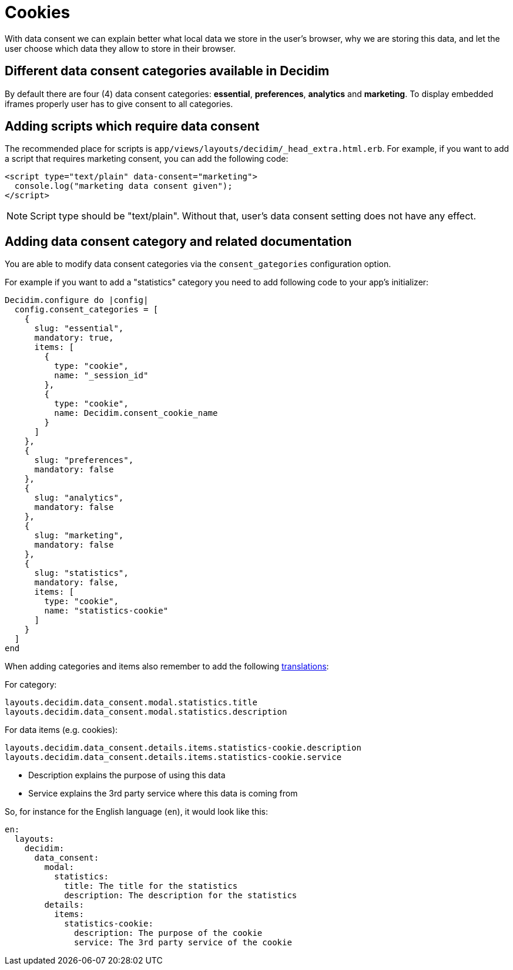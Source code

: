 = Cookies

With data consent we can explain better what local data we store in the user's browser, why we are storing this data, and let the user choose which data they allow to store in their browser.

== Different data consent categories available in Decidim

By default there are four (4) data consent categories: **essential**, **preferences**, **analytics** and **marketing**. To display embedded iframes properly user has to give consent to all categories.

== Adding scripts which require data consent

The recommended place for scripts is ```app/views/layouts/decidim/_head_extra.html.erb```.
For example, if you want to add a script that requires marketing consent, you can add the following code:

[source,javascript]
----
<script type="text/plain" data-consent="marketing">
  console.log("marketing data consent given");
</script>
----

NOTE: Script type should be "text/plain". Without that, user's data consent setting does not have any effect.

== Adding data consent category and related documentation

You are able to modify data consent categories via the `consent_gategories` configuration option.

For example if you want to add a "statistics" category you need to add following code to your app's initializer:

[source,ruby]
----
Decidim.configure do |config|
  config.consent_categories = [
    {
      slug: "essential",
      mandatory: true,
      items: [
        {
          type: "cookie",
          name: "_session_id"
        },
        {
          type: "cookie",
          name: Decidim.consent_cookie_name
        }
      ]
    },
    {
      slug: "preferences",
      mandatory: false
    },
    {
      slug: "analytics",
      mandatory: false
    },
    {
      slug: "marketing",
      mandatory: false
    },
    {
      slug: "statistics",
      mandatory: false,
      items: [
        type: "cookie",
        name: "statistics-cookie"
      ]
    }
  ]
end
----

When adding categories and items also remember to add the following xref:admin:texts.adoc[translations]:

For category:

[listing]
----
layouts.decidim.data_consent.modal.statistics.title
layouts.decidim.data_consent.modal.statistics.description
----

For data items (e.g. cookies):

[listing]
----
layouts.decidim.data_consent.details.items.statistics-cookie.description
layouts.decidim.data_consent.details.items.statistics-cookie.service
----

* Description explains the purpose of using this data
* Service explains the 3rd party service where this data is coming from

So, for instance for the English language (`en`), it would look like this:

[source,yaml]
----
en:
  layouts:
    decidim:
      data_consent:
        modal:
          statistics:
            title: The title for the statistics
            description: The description for the statistics
        details:
          items:
            statistics-cookie:
              description: The purpose of the cookie
              service: The 3rd party service of the cookie
----
